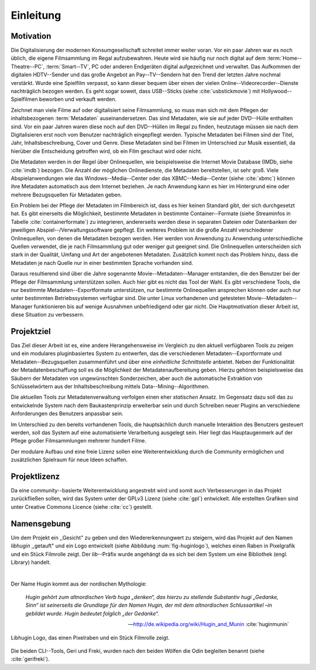 ##########
Einleitung
##########

Motivation
==========

Die Digitalisierung der modernen Konsumgesellschaft schreitet immer weiter
voran. Vor ein paar Jahren war es noch üblich, die eigene Filmsammlung im
Regal aufzubewahren. Heute wird sie häufig nur noch digital auf dem
:term:`Home--Theatre--PC`, :term:`Smart--TV`, PC oder anderen Endgeräten digital
aufgezeichnet und verwaltet. Das Aufkommen der digitalen HDTV--Sender und das
große Angebot an Pay--TV--Sendern hat den Trend der letzten Jahre nochmal
verstärkt. Wurde eine Spielfilm verpasst, so kann dieser bequem über
einen der vielen Online--Videorecorder--Dienste nachträglich bezogen werden. Es
geht sogar soweit, dass USB--Sticks (siehe :cite:`usbstickmovie`) mit
Hollywood--Spielfilmen beworben und verkauft werden.

Zeichnet man viele Filme auf oder digitalisiert seine Filmsammlung, so muss man
sich mit dem Pflegen der inhaltsbezogenen :term:`Metadaten` auseinandersetzen.
Das sind Metadaten, wie sie auf jeder DVD--Hülle enthalten sind. Vor ein paar
Jahren waren diese noch auf den DVD--Hüllen im Regal zu finden, heutzutage
müssen sie nach dem Digitalisieren erst noch vom Benutzer nachträglich
eingepflegt werden.  Typische Metadaten bei Filmen sind der Titel, Jahr,
Inhaltsbeschreibung, Cover und Genre.  Diese Metadaten sind bei Filmen im
Unterschied zur Musik essentiell, da hierüber die Entscheidung getroffen wird,
ob ein Film geschaut wird oder nicht.

Die Metadaten werden in der Regel über Onlinequellen, wie beispielsweise die
Internet Movie Database (IMDb, siehe :cite:`imdb`) bezogen. Die Anzahl der
möglichen Onlinedienste, die Metadaten bereitstellen, ist sehr groß.  Viele
Abspielanwendungen wie das Windows--Media--Center oder das XBMC--Media--Center
(siehe :cite:`xbmc`) können ihre Metadaten automatisch aus dem Internet
beziehen. Je nach Anwendung kann es hier im Hintergrund eine oder mehrere
Bezugsquellen für Metadaten geben.

Ein Problem bei der Pflege der Metadaten im Filmbereich ist, dass es hier
keinen Standard gibt, der sich durchgesetzt hat. Es gibt einerseits die
Möglichkeit, bestimmte Metadaten in bestimmte Container--Formate (siehe
Streaminfos in Tabelle :cite:`containerformate`) zu integrieren, andererseits
werden diese in separaten Dateien oder Datenbanken der jeweiligen
Abspiel--/Verwaltungssoftware gepflegt. Ein weiteres Problem ist die große
Anzahl verschiedener Onlinequellen, von denen die Metadaten bezogen werden. Hier
werden von Anwendung zu Anwendung unterschiedliche Quellen verwendet, die je
nach Filmsammlung gut oder weniger gut geeignet sind. Die Onlinequellen
unterscheiden sich stark in der Qualität, Umfang und Art der angebotenen
Metadaten. Zusätzlich kommt noch das Problem hinzu, dass die Metadaten je nach
Quelle nur in einer bestimmten Sprache vorhanden sind.

Daraus resultierend sind über die Jahre sogenannte Movie--Metadaten--Manager
entstanden, die den Benutzer bei der Pflege der Filmsammlung unterstützen
sollen. Auch hier gibt es nicht das Tool der Wahl. Es gibt verschiedene
Tools, die nur bestimmte Metadaten--Exportformate unterstützen, nur bestimmte
Onlinequellen ansprechen können oder auch nur unter bestimmten Betriebssystemen
verfügbar sind. Die unter Linux vorhandenen und getesteten
Movie--Metadaten--Manager funktionieren bis auf wenige Ausnahmen unbefriedigend
oder gar nicht. Die Hauptmotivation dieser Arbeit ist, diese Situation zu
verbessern.

Projektziel
===========

Das Ziel dieser Arbeit ist es, eine andere Herangehensweise im Vergleich zu den
aktuell verfügbaren Tools zu zeigen und ein modulares pluginbasiertes System zu
entwerfen, das die verschiedenen Metadaten--Exportformate und
Metadaten--Bezugsquellen zusammenführt und über eine *einheitliche
Schnittstelle* anbietet. Neben der Funktionalität der Metadatenbeschaffung soll
es die Möglichkeit der Metadatenaufbereitung geben.  Hierzu gehören
beispielsweise das Säubern der Metadaten von ungewünschten Sonderzeichen, aber
auch die automatische Extraktion von Schlüsselwörtern aus der
Inhaltsbeschreibung mittels Data--Mining--Algorithmen.

Die aktuellen Tools zur Metadatenverwaltung verfolgen einen eher *statischen*
Ansatz.  Im Gegensatz dazu soll das zu entwickelnde System nach dem
Baukastenprinzip erweiterbar sein und durch Schreiben neuer Plugins an
verschiedene Anforderungen des Benutzers anpassbar sein.

Im Unterschied zu den bereits vorhandenen Tools, die hauptsächlich durch
manuelle Interaktion des Benutzers gesteuert werden, soll das System auf eine
automatisierte Verarbeitung ausgelegt sein. Hier liegt das Hauptaugenmerk auf
der Pflege großer Filmsammlungen mehrerer hundert Filme.

Der modulare Aufbau und eine freie Lizenz sollen eine Weiterentwicklung durch
die Community ermöglichen und zusätzlichen Spielraum für neue Ideen schaffen.

Projektlizenz
=============

Da eine community--basierte Weiterentwicklung angestrebt wird und somit auch
Verbesserungen in das Projekt zurückfließen sollen, wird das System unter
der GPLv3 Lizenz (siehe :cite:`gpl`) entwickelt. Alle erstellten Grafiken sind
unter Creative Commons Licence (siehe :cite:`cc`) gestellt.

Namensgebung
============

Um dem Projekt ein ,,Gesicht" zu geben und den Wiedererkennungwert zu steigern,
wird das Projekt auf den Namen *libhugin* ,,getauft" und ein Logo entwickelt
(siehe Abbildung :num:`fig-huginlogo`), welches einen Raben in Pixelgrafik und
ein Stück Filmrolle zeigt. Der *lib*--Präfix wurde angehängt da es sich bei dem
System um eine Bibliothek (engl. Library) handelt.

|

Der Name Hugin kommt aus der nordischen Mythologie:

.. epigraph::

    *Hugin gehört zum altnordischen Verb huga „denken“, das hierzu zu stellende*
    *Substantiv hugi „Gedanke, Sinn“ ist seinerseits die Grundlage für den Namen*
    *Hugin, der mit dem altnordischen Schlussartikel –in gebildet wurde. Hugin*
    *bedeutet folglich „der Gedanke“.*

    -- http://de.wikipedia.org/wiki/Hugin_and_Munin :cite:`huginmunin`


.. _fig-huginlogo:

.. figure:: fig/hugin.png
    :alt: Libhugin Logo, das einen Pixelraben und ein Stück Filmrolle zeigt.
    :width: 30%
    :align: center

    Libhugin Logo, das einen Pixelraben und ein Stück Filmrolle zeigt.


Die beiden CLI--Tools, Geri und Freki, wurden nach den beiden Wölfen die Odin
begleiten benannt (siehe :cite:`gerifreki`).
